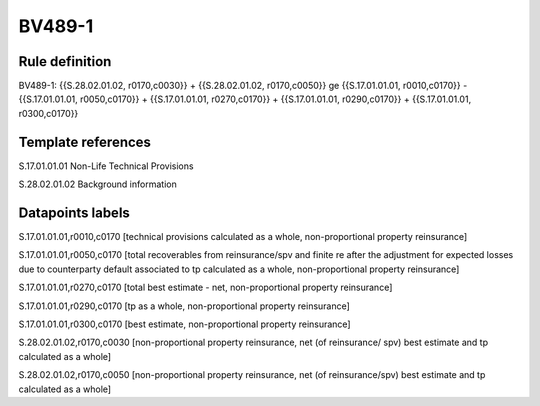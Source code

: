 =======
BV489-1
=======

Rule definition
---------------

BV489-1: {{S.28.02.01.02, r0170,c0030}} + {{S.28.02.01.02, r0170,c0050}} ge {{S.17.01.01.01, r0010,c0170}} - {{S.17.01.01.01, r0050,c0170}} + {{S.17.01.01.01, r0270,c0170}} + {{S.17.01.01.01, r0290,c0170}} + {{S.17.01.01.01, r0300,c0170}}


Template references
-------------------

S.17.01.01.01 Non-Life Technical Provisions

S.28.02.01.02 Background information


Datapoints labels
-----------------

S.17.01.01.01,r0010,c0170 [technical provisions calculated as a whole, non-proportional property reinsurance]

S.17.01.01.01,r0050,c0170 [total recoverables from reinsurance/spv and finite re after the adjustment for expected losses due to counterparty default associated to tp calculated as a whole, non-proportional property reinsurance]

S.17.01.01.01,r0270,c0170 [total best estimate - net, non-proportional property reinsurance]

S.17.01.01.01,r0290,c0170 [tp as a whole, non-proportional property reinsurance]

S.17.01.01.01,r0300,c0170 [best estimate, non-proportional property reinsurance]

S.28.02.01.02,r0170,c0030 [non-proportional property reinsurance, net (of reinsurance/ spv) best estimate and tp calculated as a whole]

S.28.02.01.02,r0170,c0050 [non-proportional property reinsurance, net (of reinsurance/spv) best estimate and tp calculated as a whole]



